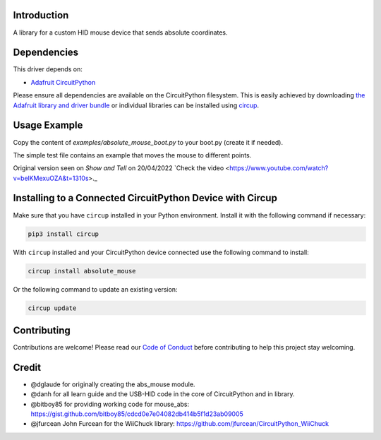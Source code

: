 Introduction
============


.. image:: https://img.shields.io/discord/327254708534116352.svg
    :target: https://adafru.it/discord
    :alt: Discord


.. image:: https://github.com/Neradoc/CircuitPython_absolute_mouse/workflows/Build%20CI/badge.svg
    :target: https://github.com/Neradoc/CircuitPython_absolute_mouse/actions
    :alt: Build Status


.. image:: https://img.shields.io/badge/code%20style-black-000000.svg
    :target: https://github.com/psf/black
    :alt: Code Style: Black

A library for a custom HID mouse device that sends absolute coordinates.


Dependencies
=============

This driver depends on:

* `Adafruit CircuitPython <https://github.com/adafruit/circuitpython>`_

Please ensure all dependencies are available on the CircuitPython filesystem.
This is easily achieved by downloading
`the Adafruit library and driver bundle <https://circuitpython.org/libraries>`_
or individual libraries can be installed using
`circup <https://github.com/adafruit/circup>`_.

Usage Example
=============

Copy the content of `examples/absolute_mouse_boot.py` to your boot.py (create it if needed).

The simple test file contains an example that moves the mouse to different points.

Original version seen on `Show and Tell` on 20/04/2022 `Check the video <https://www.youtube.com/watch?v=belKMexuOZA&t=1310s>._

Installing to a Connected CircuitPython Device with Circup
==========================================================

Make sure that you have ``circup`` installed in your Python environment.
Install it with the following command if necessary:

.. code-block:: shell

    pip3 install circup

With ``circup`` installed and your CircuitPython device connected use the
following command to install:

.. code-block:: shell

    circup install absolute_mouse

Or the following command to update an existing version:

.. code-block:: shell

    circup update

Contributing
============

Contributions are welcome! Please read our `Code of Conduct
<https://github.com/Neradoc/CircuitPython_absolute_mouse/blob/HEAD/CODE_OF_CONDUCT.md>`_
before contributing to help this project stay welcoming.


Credit
======

* @dglaude for originally creating the abs_mouse module.
* @danh for all learn guide and the USB-HID code in the core of CircuitPython and in library.
* @bitboy85 for providing working code for mouse_abs: https://gist.github.com/bitboy85/cdcd0e7e04082db414b5f1d23ab09005
* @jfurcean John Furcean for the WiiChuck library: https://github.com/jfurcean/CircuitPython_WiiChuck
